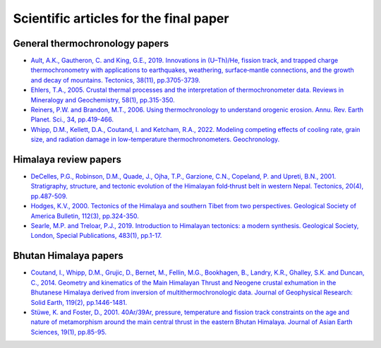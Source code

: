 Scientific articles for the final paper
=======================================

General thermochronology papers
-------------------------------

- `Ault, A.K., Gautheron, C. and King, G.E., 2019. Innovations in (U–Th)/He, fission track, and trapped charge thermochronometry with applications to earthquakes, weathering, surface‐mantle connections, and the growth and decay of mountains. Tectonics, 38(11), pp.3705-3739. <https://doi.org/10.1029/2018TC005312>`__
- `Ehlers, T.A., 2005. Crustal thermal processes and the interpretation of thermochronometer data. Reviews in Mineralogy and Geochemistry, 58(1), pp.315-350. <https://doi.org/10.2138/rmg.2005.58.12>`__
- `Reiners, P.W. and Brandon, M.T., 2006. Using thermochronology to understand orogenic erosion. Annu. Rev. Earth Planet. Sci., 34, pp.419-466. <https://doi.org/10.1146/annurev.earth.34.031405.125202>`__
- `Whipp, D.M., Kellett, D.A., Coutand, I. and Ketcham, R.A., 2022. Modeling competing effects of cooling rate, grain size, and radiation damage in low-temperature thermochronometers. Geochronology. <https://doi.org/10.5194/gchron-4-143-2022>`__

Himalaya review papers
----------------------

- `DeCelles, P.G., Robinson, D.M., Quade, J., Ojha, T.P., Garzione, C.N., Copeland, P. and Upreti, B.N., 2001. Stratigraphy, structure, and tectonic evolution of the Himalayan fold‐thrust belt in western Nepal. Tectonics, 20(4), pp.487-509. <https://doi.org/10.1029/2000TC001226>`__
- `Hodges, K.V., 2000. Tectonics of the Himalaya and southern Tibet from two perspectives. Geological Society of America Bulletin, 112(3), pp.324-350.`__
- `Searle, M.P. and Treloar, P.J., 2019. Introduction to Himalayan tectonics: a modern synthesis. Geological Society, London, Special Publications, 483(1), pp.1-17. <https://doi.org/10.1144/SP483-2019-20>`__

Bhutan Himalaya papers
----------------------

- `Coutand, I., Whipp, D.M., Grujic, D., Bernet, M., Fellin, M.G., Bookhagen, B., Landry, K.R., Ghalley, S.K. and Duncan, C., 2014. Geometry and kinematics of the Main Himalayan Thrust and Neogene crustal exhumation in the Bhutanese Himalaya derived from inversion of multithermochronologic data. Journal of Geophysical Research: Solid Earth, 119(2), pp.1446-1481. <https://doi.org/10.1002/2013JB010891>`__
- `Stüwe, K. and Foster, D., 2001. 40Ar/39Ar, pressure, temperature and fission track constraints on the age and nature of metamorphism around the main central thrust in the eastern Bhutan Himalaya. Journal of Asian Earth Sciences, 19(1), pp.85-95. <https://doi.org/10.1016/S1367-9120(00)00018-3>`__

__ https://doi.org/10.1130/0016-7606(2000)112%3C324:TOTHAS%3E2.0.CO;2